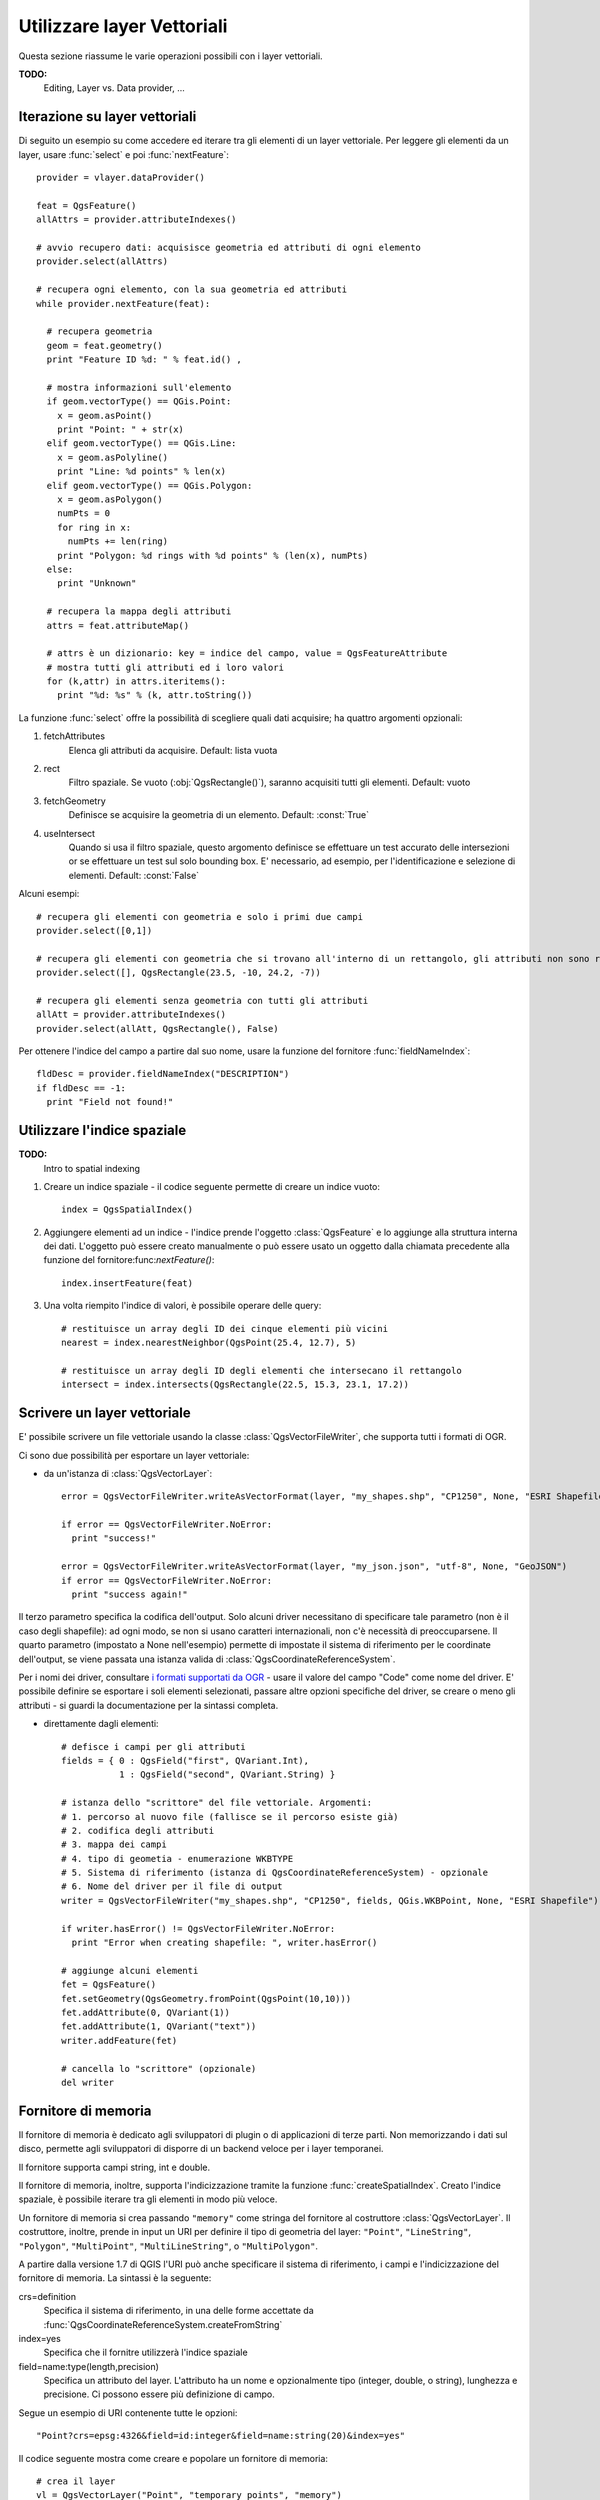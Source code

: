 
.. _vector:

Utilizzare layer Vettoriali
===========================

Questa sezione riassume le varie operazioni possibili con i layer vettoriali.

**TODO:**
   Editing, Layer vs. Data provider, ...

.. index:: 
  triple: layer vettoriali; iterare; elementi

Iterazione su layer vettoriali
------------------------------

Di seguito un esempio su come accedere ed iterare tra gli elementi di un layer vettoriale. Per leggere gli elementi da un layer, usare :func:`select` e poi :func:`nextFeature`::

  provider = vlayer.dataProvider()

  feat = QgsFeature()
  allAttrs = provider.attributeIndexes()

  # avvio recupero dati: acquisisce geometria ed attributi di ogni elemento
  provider.select(allAttrs)

  # recupera ogni elemento, con la sua geometria ed attributi
  while provider.nextFeature(feat):

    # recupera geometria
    geom = feat.geometry()
    print "Feature ID %d: " % feat.id() ,

    # mostra informazioni sull'elemento
    if geom.vectorType() == QGis.Point:
      x = geom.asPoint()
      print "Point: " + str(x)
    elif geom.vectorType() == QGis.Line:
      x = geom.asPolyline()
      print "Line: %d points" % len(x)
    elif geom.vectorType() == QGis.Polygon:
      x = geom.asPolygon()
      numPts = 0
      for ring in x:
	numPts += len(ring)
      print "Polygon: %d rings with %d points" % (len(x), numPts)
    else:
      print "Unknown"

    # recupera la mappa degli attributi
    attrs = feat.attributeMap()
    
    # attrs è un dizionario: key = indice del campo, value = QgsFeatureAttribute
    # mostra tutti gli attributi ed i loro valori
    for (k,attr) in attrs.iteritems():
      print "%d: %s" % (k, attr.toString())


La funzione :func:`select` offre la possibilità di scegliere quali dati acquisire; ha quattro argomenti opzionali:

1. fetchAttributes
	Elenca gli attributi da acquisire. Default: lista vuota
2. rect
	Filtro spaziale. Se vuoto (:obj:`QgsRectangle()`), saranno acquisiti tutti gli elementi. Default: vuoto
3. fetchGeometry
	Definisce se acquisire la geometria di un elemento. Default: :const:`True`
4. useIntersect
	Quando si usa il filtro spaziale, questo argomento definisce se effettuare un test accurato delle intersezioni or se effettuare un test sul solo bounding box.
	E' necessario, ad esempio, per l'identificazione e selezione di elementi. Default: :const:`False`

Alcuni esempi::

  # recupera gli elementi con geometria e solo i primi due campi
  provider.select([0,1])

  # recupera gli elementi con geometria che si trovano all'interno di un rettangolo, gli attributi non sono recuperati
  provider.select([], QgsRectangle(23.5, -10, 24.2, -7))

  # recupera gli elementi senza geometria con tutti gli attributi
  allAtt = provider.attributeIndexes()
  provider.select(allAtt, QgsRectangle(), False)

Per ottenere l'indice del campo a partire dal suo nome, usare la funzione del fornitore :func:`fieldNameIndex`::

  fldDesc = provider.fieldNameIndex("DESCRIPTION")
  if fldDesc == -1:
    print "Field not found!"

.. index:: indice spaziale; utilizzare

Utilizzare l'indice spaziale
----------------------------

**TODO:**
   Intro to spatial indexing

1. Creare un indice spaziale - il codice seguente permette di creare un indice vuoto::

    index = QgsSpatialIndex()

2. Aggiungere elementi ad un indice - l'indice prende l'oggetto :class:`QgsFeature` e lo aggiunge alla struttura interna dei dati.
   L'oggetto può essere creato manualmente o può essere usato un oggetto dalla chiamata precedente alla funzione del fornitore:func:`nextFeature()`::

      index.insertFeature(feat)

3. Una volta riempito l'indice di valori, è possibile operare delle query::

    # restituisce un array degli ID dei cinque elementi più vicini
    nearest = index.nearestNeighbor(QgsPoint(25.4, 12.7), 5)

    # restituisce un array degli ID degli elementi che intersecano il rettangolo
    intersect = index.intersects(QgsRectangle(22.5, 15.3, 23.1, 17.2))
 

.. index:: layer vettoriale; scrivere

Scrivere un layer vettoriale
----------------------------

E' possibile scrivere un file vettoriale usando la classe :class:`QgsVectorFileWriter`, che supporta tutti i formati di OGR.

Ci sono due possibilità per esportare un layer vettoriale:

* da un'istanza di :class:`QgsVectorLayer`::

    error = QgsVectorFileWriter.writeAsVectorFormat(layer, "my_shapes.shp", "CP1250", None, "ESRI Shapefile")

    if error == QgsVectorFileWriter.NoError:
      print "success!"

    error = QgsVectorFileWriter.writeAsVectorFormat(layer, "my_json.json", "utf-8", None, "GeoJSON")
    if error == QgsVectorFileWriter.NoError:
      print "success again!"

Il terzo parametro specifica la codifica dell'output. Solo alcuni driver necessitano di specificare tale parametro (non è il caso degli shapefile): ad ogni modo, se non si usano caratteri internazionali, non c'è necessità di preoccuparsene. Il quarto parametro (impostato a None nell'esempio) permette di impostate il sistema di riferimento per le coordinate dell'output, se viene passata una istanza valida di :class:`QgsCoordinateReferenceSystem`.

Per i nomi dei driver, consultare `i formati supportati da OGR`_ - usare il valore del campo "Code" come nome del driver. E' possibile definire se esportare i soli elementi selezionati, passare altre opzioni specifiche del driver, se creare o meno gli attributi - si guardi la documentazione per la sintassi completa.

.. _i formati supportati da OGR: http://www.gdal.org/ogr/ogr_formats.html


* direttamente dagli elementi::

    # defisce i campi per gli attributi
    fields = { 0 : QgsField("first", QVariant.Int),
               1 : QgsField("second", QVariant.String) }

    # istanza dello "scrittore" del file vettoriale. Argomenti:
    # 1. percorso al nuovo file (fallisce se il percorso esiste già)
    # 2. codifica degli attributi
    # 3. mappa dei campi
    # 4. tipo di geometia - enumerazione WKBTYPE
    # 5. Sistema di riferimento (istanza di QgsCoordinateReferenceSystem) - opzionale
    # 6. Nome del driver per il file di output
    writer = QgsVectorFileWriter("my_shapes.shp", "CP1250", fields, QGis.WKBPoint, None, "ESRI Shapefile")

    if writer.hasError() != QgsVectorFileWriter.NoError:
      print "Error when creating shapefile: ", writer.hasError()

    # aggiunge alcuni elementi
    fet = QgsFeature()
    fet.setGeometry(QgsGeometry.fromPoint(QgsPoint(10,10)))
    fet.addAttribute(0, QVariant(1))
    fet.addAttribute(1, QVariant("text")) 
    writer.addFeature(fet)

    # cancella lo "scrittore" (opzionale)
    del writer

.. index:: fornitore di memoria

Fornitore di memoria
--------------------

Il fornitore di memoria è dedicato agli sviluppatori di plugin o di applicazioni di terze parti.
Non memorizzando i dati sul disco, permette agli sviluppatori di disporre di un backend veloce per i layer temporanei.

Il fornitore supporta campi string, int e double.

Il fornitore di memoria, inoltre, supporta l'indicizzazione tramite la funzione :func:`createSpatialIndex`. Creato l'indice spaziale, è possibile iterare tra gli elementi in modo più veloce.

Un fornitore di memoria si crea passando ``"memory"`` come stringa del fornitore al costruttore :class:`QgsVectorLayer`. Il costruttore, inoltre, prende in input un URI per definire il tipo di geometria del layer: ``"Point"``, ``"LineString"``, ``"Polygon"``, ``"MultiPoint"``, ``"MultiLineString"``, o ``"MultiPolygon"``.

A partire dalla versione 1.7 di QGIS l'URI può anche specificare il sistema di riferimento, i campi e l'indicizzazione del fornitore di memoria.
La sintassi è la seguente:

crs=definition
    Specifica il sistema di riferimento, in una delle forme accettate da :func:`QgsCoordinateReferenceSystem.createFromString`

index=yes
    Specifica che il fornitre utilizzerà l'indice spaziale

field=name:type(length,precision)
    Specifica un attributo del layer. L'attributo ha un nome e opzionalmente tipo (integer, double, o string), lunghezza e precisione.
    Ci possono essere più definizione di campo.

Segue un esempio di URI contenente tutte le opzioni::

  "Point?crs=epsg:4326&field=id:integer&field=name:string(20)&index=yes"

Il codice seguente mostra come creare e popolare un fornitore di memoria::

  # crea il layer
  vl = QgsVectorLayer("Point", "temporary_points", "memory")
  pr = vl.dataProvider()

  # aggiunge i campi 
  pr.addAttributes( [ QgsField("name", QVariant.String), 
                      QgsField("age",  QVariant.Int), 
                      QgsField("size", QVariant.Double) ] )

  # aggiunge un elemento
  fet = QgsFeature()
  fet.setGeometry( QgsGeometry.fromPoint(QgsPoint(10,10)) )
  fet.setAttributeMap( { 0 : QVariant("Johny"), 
                         1 : QVariant(20), 
                         2 : QVariant(0.3) } )
  pr.addFeatures( [ fet ] )

  # aggiorna l'estensione del layer all'aggiunta di un nuovo elemento
  # in quanto i cambiamenti nel provider non sono propagati al layer
  vl.updateExtents()

Per controllare l'esattezza dell'operazione::

  # mostra alcune statistiche
  print "fields:", pr.fieldCount()
  print "features:", pr.featureCount()
  e = pr.extent()
  print "extent:", e.xMin(),e.yMin(),e.xMax(),e.yMax()

  # itera tra gli elementi
  f = QgsFeature()
  pr.select()
  while pr.nextFeature(f):
    print "F:",f.id(), f.attributeMap(), f.geometry().asPoint()

.. index:: layer vettoriali; simbologia

Simbologia per i layer vettoriali
---------------------------------

Le modalità di visualizzazione dei dati di un layer vettoriale sono determinate da
un **visualizzatore** e da **simboli**. I simboli sono classi che di occupano dei 
fornire la rappresentazione visuale di elementi, mentre i visualizzatori determinano
quale simbolo utilizzare per un dato elemento.

A partire da  QGIS v1.4 è stato introdotto un nuovo stack di visualizzazione al fine
di risolvere i limiti dell'implementazione originaria. Il nuovo stack è noto come
nuova simbologia o simbologia-ng (nuova generazione), il vecchio stack come vecchia simbologia.
Ogni layer vettoriale usa o la vecchia o la nuova simbologia, ma non entrambe i nessuna delle due.
La modalità di visualizzazione non è un'impostazione globale, in modo da poter usare stack diversi per
layer diversi. In QGIS l'utente può definire la simbologia di default da usare quando vengono 
caricati dei layer. La vecchia simbologia sarà mantenuta per le versioni 1.x di QGIS, ma sarà
rimossa a partire dalla versione 2.0.

Per verificare quale modalità è in uso::

  if layer.isUsingRendererV2():
    # nuova simbologia - sottoclasse di QgsFeatureRendererV2
    rendererV2 = layer.rendererV2()
  else:
    # vecchia simbologia - sottoclasse di QgsRenderer
    renderer = layer.renderer()

Nota: se si intende supportare le versioni più vecchie di QGIS (es. < 1.4), bisogna verificare l'esistenza del metodo :func:`isUsingRendererV2` -- in caso contrario, è possibile usare la sola vecchia simbologia::

  if not hasattr(layer, 'isUsingRendererV2'):
    print "You have an old version of QGIS"

Di seguito sarà trattata solo la nuova simbologia, che offre più opzioni di personalizzazione.

.. index:: simbologia; nuova

Nuova Simbologia
^^^^^^^^^^^^^^^^

Per avere informazioni su un visualizzatore::

  print "Type:", rendererV2.type()

La libreria QGIS Core mette a disposizione diversi tipi di visualizzatore:

=================  =======================================  ===================================================================
Tipo               Classe                                   Descrizione
=================  =======================================  ===================================================================
singleSymbol       :class:`QgsSingleSymbolRendererV2`       Visualizza tutti gli elementi con lo stesso simbolo
categorizedSymbol  :class:`QgsCategorizedSymbolRendererV2`  Visualizza gli elementi con un simbolo diverso per ogni categoria
graduatedSymbol    :class:`QgsGraduatedSymbolRendererV2`    Visualizza gli elementi con un simbolo diverso per ogni range di valori
=================  =======================================  ===================================================================

Potrebbero esserci anche visualizzatori personalizzati. Per conoscere i visualizzatori disponibili utilizzare il 
singlotone :class:`QgsRendererV2Registry`.

E' possibile ottenere un dump in formato testo dei contenuti di un visualizzatore, utile per il debugging::

  print rendererV2.dump()

.. index:: visualizzatore simbolo singolo, simbologia; visualizzatore simbolo singolo

Visualizzatore simbolo singolo
..............................

E' possibile ottenere il simbolo usato per la visualizzazione chiamando il metodo :func:`symbol`; per cambiarlo usare con il metodo :func:`setSymbol`
(nota per C++: il visualizzatore diventa proprietario del simbolo.)

.. index:: visualizzatore simbolo categorizzato, simbologia; visualizzatore simbolo categorizzato

Visualizzatore simbolo categorizzato
....................................

Per interrogare ed impostare il nome dell'attributo utilizzato per la classificazione usare i metodi: :func:`classAttribute` e :func:`setClassAttribute`.

Per ottenere la lista delle categorie::

  for cat in rendererV2.categories():
    print "%s: %s :: %s" % (cat.value().toString(), cat.label(), str(cat.symbol()))

Dove :func:`value` è il valore usato per discriminare le categorie, :func:`label` è un testo per descrivere le categorie e :func:`symbol` 
restituisce il simbolo assegnato.

Il visualizzatore solitamente memorizza anche il simbolo originale e la rampa colore usati per la classificazione:
metodi :func:`sourceColorRamp` e :func:`sourceSymbol`.

.. index:: visualizzatore simbolo graduato, simbologia; visualizzatore simbolo graduato

Visualizzatore simbolo graduato
...............................

Questo visualizzatore è molto simile al visualizzatore a simbolo categorizzato, ma
lavora per range di valori e quindi può essere usato solo con attributi numerici.

Per conoscere i range usati dal visualizzatore::

  for ran in rendererV2.ranges():
    print "%f - %f: %s %s" % (
        ran.lowerValue(), 
        ran.upperValue(), 
        ran.label(), 
        str(ran.symbol())
        )

si può usare :func:`classAttribute` per trovare il nome dell'attributo di classificazione e
i metodi :func:`sourceSymbol`  :func:`sourceColorRamp`. Il metodo :func:`mode` determina la modalità
di creazione dei range: intervalli uguali, quantili o altri metodi.

L'esempio successivo mostra come creare un proprio visualizzatore a simbolo graduato::

	from qgis.core import  (QgsVectorLayer,
                		QgsMapLayerRegistry,
				QgsGraduatedSymbolRendererV2,
		                QgsSymbolV2,
				QgsRendererRangeV2)

	myVectorLayer = QgsVectorLayer(myVectorPath, myName, 'ogr')
	myTargetField = myStyle['target_field']
	myRangeList = []
	myOpacity = 1
	# Crea il simbolo ed il range...
	myMin = 0.0
	myMax = 50.0
	myLabel = 'Group 1'
	myColour = QtGui.QColor('#ffee00')
	mySymbol1 = QgsSymbolV2.defaultSymbol(
		   myVectorLayer.geometryType())
	mySymbol.setColor(myColour)
	mySymbol.setAlpha(myOpacity)
	myRange1 = QgsRendererRangeV2(
		        myMin,
		        myMax,
		        mySymbol1,
		        myLabel)
	myRangeList.append(myRange1)
	#un altro simbolo ed un altro range
	myMin = 50.1
	myMax = 100
	myLabel = 'Group 2'
	myColour = QtGui.QColor('#00eeff')
	mySymbol2 = QgsSymbolV2.defaultSymbol(
		   myVectorLayer.geometryType())
	mySymbol.setColor(myColour)
	mySymbol.setAlpha(myOpacity)
	myRange2 = QgsRendererRangeV2(
		        myMin,
		        myMax,
		        mySymbol2
		        myLabel)
	myRangeList.append(myRange2)
	myRenderer = QgsGraduatedSymbolRendererV2(
		        '', myRangeList)
	myRenderer.setMode(
		QgsGraduatedSymbolRendererV2.EqualInterval)
	myRenderer.setClassAttribute(myTargetField)

	myVectorLayer.setRendererV2(myRenderer)
	QgsMapLayerRegistry.instance().addMapLayer(myVectorLayer)


.. index:: simboli; lavorare con

Lavorare con i simboli
......................

Per rappresentare i simboli si usa la classe :class:`QgsSymbolV2` con tre classi derivate:

 * :class:`QgsMarkerSymbolV2` - per elementi puntuali
 * :class:`QgsLineSymbolV2` - per elementi lineari
 * :class:`QgsFillSymbolV2` - per elementi poligonali

**Ogni simbolo consiste di uno o più layer simbolo** (classi derivate da :class:`QgsSymbolLayerV2`).
I layer simbolo si occupano della visualizzazione, mentre la classe simbolo serve come contenitore dei layer simbolo.

E' possibile esplorare l'istanza di un simbolo (es. ottenuta da un visualizzatore) con il metodo :func:`type`, che ci dice se 
il simbolo è un indicatore (marker), una linea o un riempimento (fill symbol).
Il metodo :func:`dump` restituisce una breve descrizione del simbolo. Per ottenere l'elenco dei layer simbolo::

  for i in xrange(symbol.symbolLayerCount()):
    lyr = symbol.symbolLayer(i)
    print "%d: %s" % (i, lyr.layerType())

Per ottenere il colore del simbolo usare il metodo :func:`color`; per cambiare il colore del simbolo usare :func:`setColor`.

Dei simboli "indicatore" è possibile conoscere dimensione e rotazione con i metodi :func:`size` e :func:`angle`. 
Il metodo :func:`width` restituisce lo spessore di un simbolo linea.
Di default spessore e dimensione sono espressi in millimetri, gli angoli in gradi.

.. index:: layer simbolo; lavorare con

Lavorare con i layer simbolo
............................

I layer simbolo (che sono sottoclassi di :class:`QgsSymbolLayerV2`) determinano le modalità
di visualizzazione degli elementi. Vi sono diverse classi di base di layer simbolo. Allo stesso
tempo è possibile creare nuovi simboli in modo da personalizzare a piacimento la visualizzazione
degli elementi.
Il metodo :func:`layerType` identifica univocamente la classe del layer simbolo --- le classi di base sono "indicatore semplice", "linea semplice" e "riempimento semplice".

Per ottenere un elenco dei tipi di layer simbolo disponibili::

  from qgis.core import QgsSymbolLayerV2Registry
  myRegistry = QgsSymbolLayerV2Registry.instance()
  myMetadata = myRegistry.symbolLayerMetadata("SimpleFill")
  for item in myRegistry.symbolLayersForType(QgsSymbolV2.Marker): 
    print item

Output::

  EllipseMarker
  FontMarker
  SimpleMarker
  SvgMarker
  VectorField

La classe :class:`QgsSymbolLayerV2Registry` gestisce una banca dati di tutti i tipi di layer simbolo disponibili.

Per accedere ai dati di un layer simbolo, usare il metodo :func:`properties`, che restituisce il dizionario delle proprietà che determinano le modalità di visualizzazione.  
Ogni tipo di layer simbolo ha uno specifico set di proprietà. Inoltre, sono disponibili i metodi generici :func:`color`, :func:`size`, :func:`angle`, :func:`width`. Dimensione e angolo di rotazione sono disponibili solo per i simboli indicatore; spessore solo per i simboli linea.

.. index:: layer simbolo; creare tipo personalizzato

Creare un tipo personalizzato di layer simbolo
..............................................

E' possibile creare la propria classe layer simbolo per personalizzare le modalità di visualizzazione degli elementi. Segue l'esempio di un indicatore che disegna un cerchio rosso con uno specifico raggio::

  class FooSymbolLayer(QgsMarkerSymbolLayerV2):
 
    def __init__(self, radius=4.0):
      QgsMarkerSymbolLayerV2.__init__(self)
      self.radius = radius
      self.color = QColor(255,0,0)
 
    def layerType(self):
      return "FooMarker"
 
    def properties(self):
      return { "radius" : str(self.radius) }
 
    def startRender(self, context):
      pass
 
    def stopRender(self, context):
      pass
 
    def renderPoint(self, point, context):
      # Rendering depends on whether the symbol is selected (Qgis >= 1.5)
      color = context.selectionColor() if context.selected() else self.color
      p = context.renderContext().painter()
      p.setPen(color)
      p.drawEllipse(point, self.radius, self.radius)
 
    def clone(self):
      return FooSymbolLayer(self.radius)

Il metodo :func:`layerType` determina il nome del layer simbolo: deve essere univoco tra tutti i layer simbolo. Le proprietà sono usare per la persistenza degli attributi. Il metodo :func:`clone` restituisce una copia del layer simbolo con tutti gli attributi uguali.
Il metodo :func:`startRender` è chiamato prima di iniziare la visualizzazione del primo elemento, il metodo :func:`stopRender` quando la visualizzazione è completa. Il metodo :func:`renderPoint` effettua la visualizzazione. Le coordinate del punto sono sempre trasformate nelle coordinate di output.

Per le polilinee ed i poligoni cambia il metodo della visualizzazione: :func:`renderPolyline`, che riceve una lista di linee, :func:`renderPolygon` che riceve una lista di punti sul bordo esterno come primo parametro ed una lista per il bordo interno come secondo parametro.

Di solito conviene aggiungere una GUI per l'impostazione degli attributi del tipo di layer simbolo: nell'esempio precedente, potremmo permettere all'utente di impostare il raggio del cerchio. Il seguente codice implementa un widget di questo genere::

  class FooSymbolLayerWidget(QgsSymbolLayerV2Widget):
    def __init__(self, parent=None):
      QgsSymbolLayerV2Widget.__init__(self, parent)
 
      self.layer = None
 
      # imposta una semplice UI
      self.label = QLabel("Radius:")
      self.spinRadius = QDoubleSpinBox()
      self.hbox = QHBoxLayout()
      self.hbox.addWidget(self.label)
      self.hbox.addWidget(self.spinRadius)
      self.setLayout(self.hbox)
      self.connect( self.spinRadius, SIGNAL("valueChanged(double)"), self.radiusChanged)
 
    def setSymbolLayer(self, layer):
      if layer.layerType() != "FooMarker":
        return
      self.layer = layer
      self.spinRadius.setValue(layer.radius)
    
    def symbolLayer(self):
      return self.layer
 
    def radiusChanged(self, value):
      self.layer.radius = value
      self.emit(SIGNAL("changed()"))

Il widget può essere integrato nella finestra di dialogo delle proprietà del simbolo: quando il tipo di layer simbolo è selezionato, esso crea un'istanza del layer simbolo ed un'istanza del widget. Quindi chiama il metodo :func:`setSymbolLayer` per assegnare il layer simbolo al widget. Il widget aggiorna la UI per riflettere gli attributi del layer simbolo. La funzione :func:`symbolLayer` è usata per richiamare di nuovo il layer simbolo dal dialogo delle proprietà ed usarlo per il simbolo.

Dopo ogni cambiamento di attributo, il widget dovrebbe dare il segnale :func:`changed()` per permettere al dialogo delle proprietà di aggiornare l'anteprima del simbolo.

Ora manca il collante finale, per informare QGIS dell'esistenza di queste nuove classi: si aggiunge il layer simbolo al registro.
E' possibile usare il layer simbolo senza aggiungerlo al registro, ma alcune funzioni non saranno disponibili: es. caricare file di progetto con il layer simbolo personalizzato o modificare gli attributi del layer nella GUI.

Bisogna anche creare i metadati del layer simbolo::

  class FooSymbolLayerMetadata(QgsSymbolLayerV2AbstractMetadata):
 
    def __init__(self):
      QgsSymbolLayerV2AbstractMetadata.__init__(self, "FooMarker", QgsSymbolV2.Marker)
 
    def createSymbolLayer(self, props):
      radius = float(props[QString("radius")]) if QString("radius") in props else 4.0
      return FooSymbolLayer(radius)
 
    def createSymbolLayerWidget(self):
      return FooSymbolLayerWidget()
 
  QgsSymbolLayerV2Registry.instance().addSymbolLayerType( FooSymbolLayerMetadata() )

Bisogna passare al costruttore della classe padre il tipo di layer (lo stesso restituito dal layer) ed il tipo di simbolo (indiatore/linea/riempimento).
:func:`createSymbolLayer` si occupa di creare un'istanza del layer simbolo con gli attributi del dizionario `props`.
(Attenzione, le chiavi sono istanze di QString e non oggetti "str").
Il metodo :func:`createSymbolLayerWidget` restituisce il widget delle impostazioni per il tipo di layer simbolo.

L'ultimo passo aggiunge al registro il layer simbolo.

.. index:: 
  pair: personalizzato; visualizzatori

Creare visualizzatori personalizzati
....................................

Se si vogliono personalizzare le regole su come selezionare i simboli per la visualizzazione degli elementi (es. il simbolo è determinato come combinazione di campi, la dimensione dei simboli varia in funzione della scala di rappresentazione), bisogna implementare un nuovo visualizzatore.

Il codice seguente mostra come ottenere un visualizzatore che crea due simboli "indicatore" e sceglie in maniera random quale assegnare ai vari elementi::

  import random
 
  class RandomRenderer(QgsFeatureRendererV2):
    def __init__(self, syms=None):
      QgsFeatureRendererV2.__init__(self, "RandomRenderer")
      self.syms = syms if syms else [ QgsSymbolV2.defaultSymbol(QGis.Point), QgsSymbolV2.defaultSymbol(QGis.Point) ]
  
    def symbolForFeature(self, feature):
      return random.choice(self.syms)
 
    def startRender(self, context, vlayer):
      for s in self.syms:
        s.startRender(context)
 
    def stopRender(self, context):
      for s in self.syms:
        s.stopRender(context)
 
    def usedAttributes(self):
      return []
 
    def clone(self):
      return RandomRenderer(self.syms)

Il costruttore della classe padre :class:`QgsFeatureRendererV2` ha bisogno di un nome per il visualizzatore (che deve essere univoco).
Il metodo :func:`symbolForFeature` definisce quale simbolo utilizzare per uno specifico elemento.
:func:`startRender` e :func:`stopRender` si occupano di inizializzare/finalizzare la visualizzazione del simbolo.
Il metodo :func:`usedAttributes` può restituire una lista di nomi di campo di cui il visualizzatore si aspetta l'esistenza.
Infine la funzione :func:`clone` restituisce una copia del visualizzatore.

Come con i layer simbolo, è possibile utilizzare una GUI per la configurazione del visualizzatore: classe :class:`QgsRendererV2Widget`. 
Il codice seguente crea un pulsante che permette all'utente di impostare il simbolo del primo simbolo::

  class RandomRendererWidget(QgsRendererV2Widget):
    def __init__(self, layer, style, renderer):
      QgsRendererV2Widget.__init__(self, layer, style)
      if renderer is None or renderer.type() != "RandomRenderer":
        self.r = RandomRenderer()
      else:
        self.r = renderer
      # setup UI
      self.btn1 = QgsColorButtonV2("Color 1")
      self.btn1.setColor(self.r.syms[0].color())
      self.vbox = QVBoxLayout()
      self.vbox.addWidget(self.btn1)
      self.setLayout(self.vbox)
      self.connect(self.btn1, SIGNAL("clicked()"), self.setColor1)
 
    def setColor1(self):
      color = QColorDialog.getColor( self.r.syms[0].color(), self)
      if not color.isValid(): return
      self.r.syms[0].setColor( color );
      self.btn1.setColor(self.r.syms[0].color())
 
    def renderer(self):
      return self.r

Il costruttore riceve un'istanza del layer attivo (:class:`QgsVectorLayer`), lo stile globale (:class:`QgsStyleV2`) ed il visualizzatore corrente.
Se non esiste visualizzatore oppure il visualizzatore presente è di tipo diverso, sarà utilizzato il nuovo visualizzatore, altrimenti si utilizzerà il visualizzatore corrente, che è già del tipo necessario. Il contenuto del widget deve essere aggiornato per mostrare lo stato corrente del visualizzatore.
Il metodo del widget :func:`renderer` è chiamato per ottenere il visualizzatore corrente --- che sarà assegnato al layer.

Mancano i metadati del visualizzatore e la registrazione nel registro, altrimenti non sarà possibile caricare layer con il visualizzatore e l'utente non potrà selezionare il visualizzatore tra la lista di quelli disponibili.
Quindi per completare::

  class RandomRendererMetadata(QgsRendererV2AbstractMetadata):
    def __init__(self):
      QgsRendererV2AbstractMetadata.__init__(self, "RandomRenderer", "Random renderer")
 
    def createRenderer(self, element):
      return RandomRenderer()
    def createRendererWidget(self, layer, style, renderer):
      return RandomRendererWidget(layer, style, renderer)
 
  QgsRendererV2Registry.instance().addRenderer(RandomRendererMetadata())

Il costruttore dei metadati richiede un nome per il visualizzatore, un nome visibile per gli utenti ed opzionalmente un'icona.
Il metodo :func:`createRenderer` passa l'istanza :class:`QDomElement` che può essere usata per ripristinare lo stato del visualizzatore dall'albero DOM.
Il metodo :func:`createRendererWidget` crea il widget di configurazione: non è necessario che sia presente oppure può restituire `None` se il visualizzatore è sprovvisto di GUI.

Per associare un'icona al visualizzatore, essa va passata come terzo argomento al costruttore :class:`QgsRendererV2AbstractMetadata` -- 
il costruttore di classe base nella funzione RandomRendererMetadata __init__ diventa::

     QgsRendererV2AbstractMetadata.__init__(self, 
         "RandomRenderer", 
         "Random renderer",
         QIcon(QPixmap("RandomRendererIcon.png", "png")) )

L'icona può essere associata in un secondo momento usando il metodo :func:`setIcon` della classe "metadata".
L'icona può essere caricata da un file o da `Qt resource <http://qt.nokia.com/doc/4.5/resources.html>`_ (PyQt4 include un compilatore .qrc per Python).

Ulteriori Argomenti
...................

**TODO:**
 * creating/modifying symbols
 * working with style (:class:`QgsStyleV2`)
 * working with color ramps (:class:`QgsVectorColorRampV2`)
 * rule-based renderer
 * exploring symbol layer and renderer registries

.. index:: simbologia; vecchia

Vecchia simbologia
^^^^^^^^^^^^^^^^^^

Un simbolo determina colore, dimensione ed altre proprietà di un elemento.
Il visualizzatore associato al layer definisce quale simbolo usare per uno specifico elemento. 
Sono quattro i visualizzatori disponibile:

* simbolo singolo (:class:`QgsSingleSymbolRenderer`) --- tutti gli elementi sono visualizzati con lo stesso simbolo.
* valore unico (:class:`QgsUniqueValueRenderer`) --- il simbolo è scelto in funzione del valore dell'attributo.
* simbolo graduato (:class:`QgsGraduatedSymbolRenderer`) --- un simbolo per ogni gruppo (classe) di elementi, calcolato su un campo numerico
* colore continuo (:class:`QgsContinuousSymbolRenderer`)

Come creare un simbolo punto::

  sym = QgsSymbol(QGis.Point)
  sym.setColor(Qt.black)
  sym.setFillColor(Qt.green)
  sym.setFillStyle(Qt.SolidPattern)
  sym.setLineWidth(0.3)
  sym.setPointSize(3)
  sym.setNamedPointSymbol("hard:triangle")

Il metodo :func:`setNamedPointSymbol` determina la forma del simbolo. Ci sono due classi:
simboli hardcoded (prefisso ``hard:``) e simboli SVG (prefisso ``svg:``). Sono disponibili i seguenti simboli hardcoded: ``circle``, ``rectangle``, ``diamond``, ``pentagon``, ``cross``, ``cross2``, ``triangle``, ``equilateral_triangle``, ``star``, ``regular_star``, ``arrow``.

Come creare un simbolo SVG::

  sym = QgsSymbol(QGis.Point)
  sym.setNamedPointSymbol("svg:Star1.svg")
  sym.setPointSize(3)

I simboli SVG non supportano l'impostazione di colore, riempimento (fill) e stili linea.

Come creare un simbolo lineare::

  TODO

Come creare un simbolo campitura::

  TODO

Creare un visualizzatore a simbolo singolo::

  sr = QgsSingleSymbolRenderer(QGis.Point)
  sr.addSymbol(sym)

Assegnare il visualizzatore ad un layer::

  layer.setRenderer(sr)

Creare un visualizzatore a valore univoco::

  TODO

Creare un visualizzatore a simbolo graduato::

    # impostazione del campo numerico ed il numero di classi da generare
    fieldName = "My_Field"
    numberOfClasses = 5
    
    # acquisizione dell'indice del campo sulla base del nome del campo
    fieldIndex = layer.fieldNameIndex(fieldName)

    # creazione dell'oggetto visualizzatore da associare al layer
    renderer = QgsGraduatedSymbolRenderer( layer.geometryType() )

    # qui si può impostare il metodo di visualizzazione a scelta tra EqualInterval/Quantile/Empty
    renderer.setMode( QgsGraduatedSymbolRenderer.EqualInterval ) 

    # definizione delle classi (range ed etichette)
    provider = layer.dataProvider()
    minimum = provider.minimumValue( fieldIndex ).toDouble()[ 0 ]
    maximum = provider.maximumValue( fieldIndex ).toDouble()[ 0 ]

    for i in range( numberOfClasses ):
        # Switch if attribute is int or double
        lower = ('%.*f' % (2, minimum + ( maximum - minimum ) / numberOfClasses * i ) )
        upper = ('%.*f' % (2, minimum + ( maximum - minimum ) / numberOfClasses * ( i + 1 ) ) )
        label = "%s - %s" % (lower, upper)
        color = QColor(255*i/numberOfClasses, 0, 255-255*i/numberOfClasses)
        sym = QgsSymbol( layer.geometryType(), lower, upper, label, color )
        renderer.addSymbol( sym )

    # impostare l'indice campo da classificare e l'oggetto visualizzatore al layer
    renderer.setClassificationField( fieldIndex )

    layer.setRenderer( renderer )
